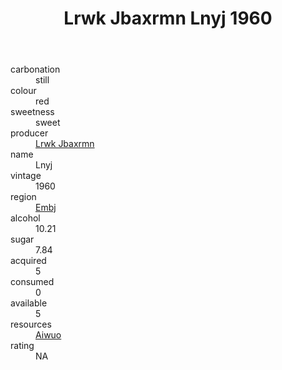 :PROPERTIES:
:ID:                     ff139498-2367-49a4-a9b0-d780b34b6084
:END:
#+TITLE: Lrwk Jbaxrmn Lnyj 1960

- carbonation :: still
- colour :: red
- sweetness :: sweet
- producer :: [[id:a9621b95-966c-4319-8256-6168df5411b3][Lrwk Jbaxrmn]]
- name :: Lnyj
- vintage :: 1960
- region :: [[id:fc068556-7250-4aaf-80dc-574ec0c659d9][Embj]]
- alcohol :: 10.21
- sugar :: 7.84
- acquired :: 5
- consumed :: 0
- available :: 5
- resources :: [[id:47e01a18-0eb9-49d9-b003-b99e7e92b783][Aiwuo]]
- rating :: NA


